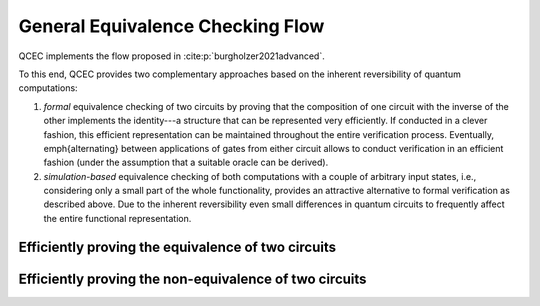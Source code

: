 General Equivalence Checking Flow
=================================

QCEC implements the flow proposed in :cite:p:`burgholzer2021advanced`.

.. image:: /images/verification_flow.png
   :width: 80%
   :alt: Illustration of the QCEC verification flow
   :align: center

To this end, QCEC provides two complementary approaches based on the inherent reversibility of quantum computations:

1. *formal* equivalence checking of two circuits by proving that the composition of one circuit with the inverse of the other implements the identity---a structure that can be represented very efficiently. If conducted in a clever fashion, this efficient representation can be maintained throughout the entire verification process. Eventually, \emph{alternating} between applications of gates from either circuit allows to conduct verification in an efficient fashion (under the assumption that a suitable oracle can be derived).
2. *simulation-based* equivalence checking of both computations with a couple of arbitrary input states, i.e., considering only a small part of the whole functionality, provides an attractive alternative to formal verification as described above. Due to the inherent reversibility even small differences in quantum circuits to frequently affect the entire functional representation.

Efficiently proving the equivalence of two circuits
###################################################


Efficiently proving the non-equivalence of two circuits
#######################################################
